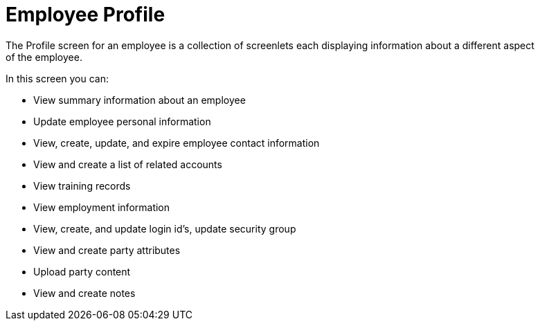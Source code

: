 ////
Licensed to the Apache Software Foundation (ASF) under one
or more contributor license agreements.  See the NOTICE file
distributed with this work for additional information
regarding copyright ownership.  The ASF licenses this file
to you under the Apache License, Version 2.0 (the
"License"); you may not use this file except in compliance
with the License.  You may obtain a copy of the License at

http://www.apache.org/licenses/LICENSE-2.0

Unless required by applicable law or agreed to in writing,
software distributed under the License is distributed on an
"AS IS" BASIS, WITHOUT WARRANTIES OR CONDITIONS OF ANY
KIND, either express or implied.  See the License for the
specific language governing permissions and limitations
under the License.
////
= Employee Profile
The Profile screen for an employee is a collection of screenlets each displaying information about a different aspect
 of the employee.

In this screen you can:

* View summary information about an employee
* Update employee personal information
* View, create, update, and expire employee contact information
* View and create a list of related accounts
* View training records
* View employment information
* View, create, and update login id's, update security group
* View and create party attributes
* Upload party content
* View and create notes

